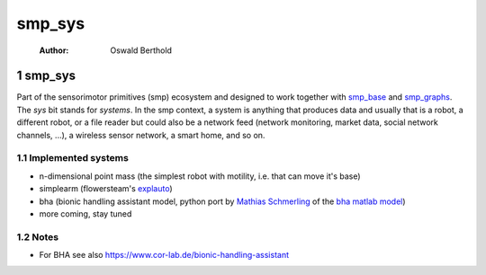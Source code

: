 ========
smp\_sys
========

    :Author: Oswald Berthold



1 smp\_sys
----------

Part of the sensorimotor primitives (smp) ecosystem and designed to
work together with `smp\_base <https://github.com/x75/smp_base>`_ and `smp\_graphs <https://github.com/x75/smp_graphs>`_. The *sys* bit stands for
*systems*. In the smp context, a system is anything that produces data
and usually that is a robot, a different robot, or a file reader but
could also be a network feed (network monitoring, market data, social
network channels, ...), a wireless sensor network, a smart home, and
so on.

1.1 Implemented systems
~~~~~~~~~~~~~~~~~~~~~~~

- n-dimensional point mass (the simplest robot with motility,
  i.e. that can move it's base)

- simplearm (flowersteam's `explauto <https://github.com/flowersteam/explauto>`_)

- bha (bionic handling assistant model, python port by
  `Mathias Schmerling <https://github.com/gitmatti>`_ of the `bha matlab model <https://code.cor-lab.de/projects/goal-babbling-matlab>`_)

- more coming, stay tuned

1.2 Notes
~~~~~~~~~

- For BHA see also `https://www.cor-lab.de/bionic-handling-assistant <https://www.cor-lab.de/bionic-handling-assistant>`_
